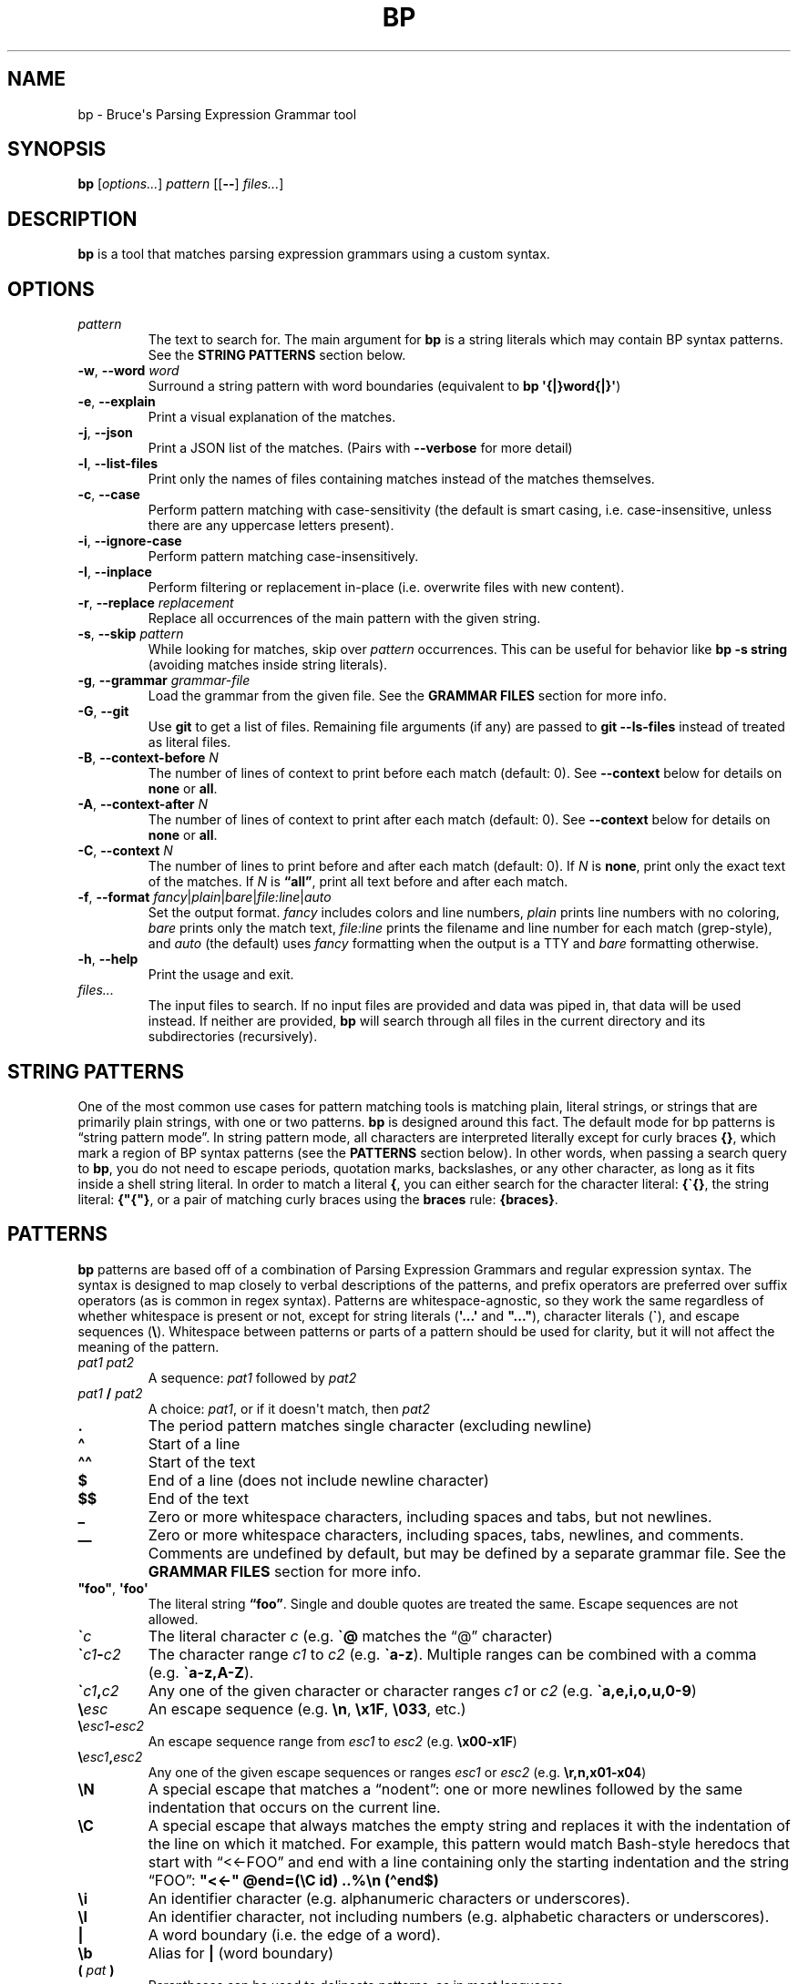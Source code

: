 .\" Automatically generated by Pandoc 3.1.6
.\"
.\" Define V font for inline verbatim, using C font in formats
.\" that render this, and otherwise B font.
.ie "\f[CB]x\f[]"x" \{\
. ftr V B
. ftr VI BI
. ftr VB B
. ftr VBI BI
.\}
.el \{\
. ftr V CR
. ftr VI CI
. ftr VB CB
. ftr VBI CBI
.\}
.TH "BP" "1" "May 17 2021" "" ""
.hy
.SH NAME
.PP
bp - Bruce\[aq]s Parsing Expression Grammar tool
.SH SYNOPSIS
.PP
\f[B]bp\f[R] [\f[I]options\&...\f[R]] \f[I]pattern\f[R] [[\f[B]--\f[R]]
\f[I]files\&...\f[R]]
.SH DESCRIPTION
.PP
\f[B]bp\f[R] is a tool that matches parsing expression grammars using a
custom syntax.
.SH OPTIONS
.TP
\f[I]pattern\f[R]
The text to search for.
The main argument for \f[B]bp\f[R] is a string literals which may
contain BP syntax patterns.
See the \f[B]STRING PATTERNS\f[R] section below.
.TP
\f[B]-w\f[R], \f[B]--word\f[R] \f[I]word\f[R]
Surround a string pattern with word boundaries (equivalent to \f[B]bp
\[aq]{|}word{|}\[aq]\f[R])
.TP
\f[B]-e\f[R], \f[B]--explain\f[R]
Print a visual explanation of the matches.
.TP
\f[B]-j\f[R], \f[B]--json\f[R]
Print a JSON list of the matches.
(Pairs with \f[B]--verbose\f[R] for more detail)
.TP
\f[B]-l\f[R], \f[B]--list-files\f[R]
Print only the names of files containing matches instead of the matches
themselves.
.TP
\f[B]-c\f[R], \f[B]--case\f[R]
Perform pattern matching with case-sensitivity (the default is smart
casing, i.e.\ case-insensitive, unless there are any uppercase letters
present).
.TP
\f[B]-i\f[R], \f[B]--ignore-case\f[R]
Perform pattern matching case-insensitively.
.TP
\f[B]-I\f[R], \f[B]--inplace\f[R]
Perform filtering or replacement in-place (i.e.\ overwrite files with
new content).
.TP
\f[B]-r\f[R], \f[B]--replace\f[R] \f[I]replacement\f[R]
Replace all occurrences of the main pattern with the given string.
.TP
\f[B]-s\f[R], \f[B]--skip\f[R] \f[I]pattern\f[R]
While looking for matches, skip over \f[I]pattern\f[R] occurrences.
This can be useful for behavior like \f[B]bp -s string\f[R] (avoiding
matches inside string literals).
.TP
\f[B]-g\f[R], \f[B]--grammar\f[R] \f[I]grammar-file\f[R]
Load the grammar from the given file.
See the \f[B]GRAMMAR FILES\f[R] section for more info.
.TP
\f[B]-G\f[R], \f[B]--git\f[R]
Use \f[B]git\f[R] to get a list of files.
Remaining file arguments (if any) are passed to \f[B]git --ls-files\f[R]
instead of treated as literal files.
.TP
\f[B]-B\f[R], \f[B]--context-before\f[R] \f[I]N\f[R]
The number of lines of context to print before each match (default: 0).
See \f[B]--context\f[R] below for details on \f[B]none\f[R] or
\f[B]all\f[R].
.TP
\f[B]-A\f[R], \f[B]--context-after\f[R] \f[I]N\f[R]
The number of lines of context to print after each match (default: 0).
See \f[B]--context\f[R] below for details on \f[B]none\f[R] or
\f[B]all\f[R].
.TP
\f[B]-C\f[R], \f[B]--context\f[R] \f[I]N\f[R]
The number of lines to print before and after each match (default: 0).
If \f[I]N\f[R] is \f[B]none\f[R], print only the exact text of the
matches.
If \f[I]N\f[R] is \f[B]\[lq]all\[rq]\f[R], print all text before and
after each match.
.TP
\f[B]-f\f[R], \f[B]--format\f[R] \f[I]fancy\f[R]|\f[I]plain\f[R]|\f[I]bare\f[R]|\f[I]file:line\f[R]|\f[I]auto\f[R]
Set the output format.
\f[I]fancy\f[R] includes colors and line numbers, \f[I]plain\f[R] prints
line numbers with no coloring, \f[I]bare\f[R] prints only the match
text, \f[I]file:line\f[R] prints the filename and line number for each
match (grep-style), and \f[I]auto\f[R] (the default) uses
\f[I]fancy\f[R] formatting when the output is a TTY and \f[I]bare\f[R]
formatting otherwise.
.TP
\f[B]-h\f[R], \f[B]--help\f[R]
Print the usage and exit.
.TP
\f[I]files\&...\f[R]
The input files to search.
If no input files are provided and data was piped in, that data will be
used instead.
If neither are provided, \f[B]bp\f[R] will search through all files in
the current directory and its subdirectories (recursively).
.SH STRING PATTERNS
.PP
One of the most common use cases for pattern matching tools is matching
plain, literal strings, or strings that are primarily plain strings,
with one or two patterns.
\f[B]bp\f[R] is designed around this fact.
The default mode for bp patterns is \[lq]string pattern mode\[rq].
In string pattern mode, all characters are interpreted literally except
for curly braces \f[B]{}\f[R], which mark a region of BP syntax patterns
(see the \f[B]PATTERNS\f[R] section below).
In other words, when passing a search query to \f[B]bp\f[R], you do not
need to escape periods, quotation marks, backslashes, or any other
character, as long as it fits inside a shell string literal.
In order to match a literal \f[B]{\f[R], you can either search for the
character literal: \f[B]{\[ga]{}\f[R], the string literal:
\f[B]{\[dq]{\[dq]}\f[R], or a pair of matching curly braces using the
\f[B]braces\f[R] rule: \f[B]{braces}\f[R].
.SH PATTERNS
.PP
\f[B]bp\f[R] patterns are based off of a combination of Parsing
Expression Grammars and regular expression syntax.
The syntax is designed to map closely to verbal descriptions of the
patterns, and prefix operators are preferred over suffix operators (as
is common in regex syntax).
Patterns are whitespace-agnostic, so they work the same regardless of
whether whitespace is present or not, except for string literals
(\f[B]\[aq]...\[aq]\f[R] and \f[B]\[dq]...\[dq]\f[R]), character
literals (\f[B]\[ga]\f[R]), and escape sequences (\f[B]\[rs]\f[R]).
Whitespace between patterns or parts of a pattern should be used for
clarity, but it will not affect the meaning of the pattern.
.TP
\f[I]pat1 pat2\f[R]
A sequence: \f[I]pat1\f[R] followed by \f[I]pat2\f[R]
.TP
\f[I]pat1\f[R] \f[B]/\f[R] \f[I]pat2\f[R]
A choice: \f[I]pat1\f[R], or if it doesn\[aq]t match, then
\f[I]pat2\f[R]
.TP
\f[B].\f[R]
The period pattern matches single character (excluding newline)
.TP
\f[B]\[ha]\f[R]
Start of a line
.TP
\f[B]\[ha]\[ha]\f[R]
Start of the text
.TP
\f[B]$\f[R]
End of a line (does not include newline character)
.TP
\f[B]$$\f[R]
End of the text
.TP
\f[B]_\f[R]
Zero or more whitespace characters, including spaces and tabs, but not
newlines.
.TP
\f[B]__\f[R]
Zero or more whitespace characters, including spaces, tabs, newlines,
and comments.
Comments are undefined by default, but may be defined by a separate
grammar file.
See the \f[B]GRAMMAR FILES\f[R] section for more info.
.TP
\f[B]\[dq]foo\[dq]\f[R], \f[B]\[aq]foo\[aq]\f[R]
The literal string \f[B]\[lq]foo\[rq]\f[R].
Single and double quotes are treated the same.
Escape sequences are not allowed.
.TP
\f[B]\[ga]\f[R]\f[I]c\f[R]
The literal character \f[I]c\f[R] (e.g.\ \f[B]\[ga]\[at]\f[R] matches
the \[lq]\[at]\[rq] character)
.TP
\f[B]\[ga]\f[R]\f[I]c1\f[R]\f[B]-\f[R]\f[I]c2\f[R]
The character range \f[I]c1\f[R] to \f[I]c2\f[R]
(e.g.\ \f[B]\[ga]a-z\f[R]).
Multiple ranges can be combined with a comma
(e.g.\ \f[B]\[ga]a-z,A-Z\f[R]).
.TP
\f[B]\[ga]\f[R]\f[I]c1\f[R]\f[B],\f[R]\f[I]c2\f[R]
Any one of the given character or character ranges \f[I]c1\f[R] or
\f[I]c2\f[R] (e.g.\ \f[B]\[ga]a,e,i,o,u,0-9\f[R])
.TP
\f[B]\[rs]\f[R]\f[I]esc\f[R]
An escape sequence (e.g.\ \f[B]\[rs]n\f[R], \f[B]\[rs]x1F\f[R],
\f[B]\[rs]033\f[R], etc.)
.TP
\f[B]\[rs]\f[R]\f[I]esc1\f[R]\f[B]-\f[R]\f[I]esc2\f[R]
An escape sequence range from \f[I]esc1\f[R] to \f[I]esc2\f[R]
(e.g.\ \f[B]\[rs]x00-x1F\f[R])
.TP
\f[B]\[rs]\f[R]\f[I]esc1\f[R]\f[B],\f[R]\f[I]esc2\f[R]
Any one of the given escape sequences or ranges \f[I]esc1\f[R] or
\f[I]esc2\f[R] (e.g.\ \f[B]\[rs]r,n,x01-x04\f[R])
.TP
\f[B]\[rs]N\f[R]
A special escape that matches a \[lq]nodent\[rq]: one or more newlines
followed by the same indentation that occurs on the current line.
.TP
\f[B]\[rs]C\f[R]
A special escape that always matches the empty string and replaces it
with the indentation of the line on which it matched.
For example, this pattern would match Bash-style heredocs that start
with \[lq]<<-FOO\[rq] and end with a line containing only the starting
indentation and the string \[lq]FOO\[rq]: \f[B]\[dq]<<-\[dq]
\[at]end=(\[rs]C id) ..%\[rs]n (\[ha]end$)\f[R]
.TP
\f[B]\[rs]i\f[R]
An identifier character (e.g.\ alphanumeric characters or underscores).
.TP
\f[B]\[rs]I\f[R]
An identifier character, not including numbers (e.g.\ alphabetic
characters or underscores).
.TP
\f[B]|\f[R]
A word boundary (i.e.\ the edge of a word).
.TP
\f[B]\[rs]b\f[R]
Alias for \f[B]|\f[R] (word boundary)
.TP
\f[B](\f[R] \f[I]pat\f[R] \f[B])\f[R]
Parentheses can be used to delineate patterns, as in most languages.
.TP
\f[B]!\f[R] \f[I]pat\f[R]
Not \f[I]pat\f[R] (don\[cq]t match if \f[I]pat\f[R] matches here)
.TP
\f[B][\f[R] \f[I]pat\f[R] \f[B]]\f[R]
Maybe \f[I]pat\f[R] (match zero or one occurrences of \f[I]pat\f[R])
.TP
\f[I]N\f[R] \f[I]pat\f[R]
Exactly \f[I]N\f[R] repetitions of \f[I]pat\f[R] (e.g.\ \f[B]5
\[dq]x\[dq]\f[R] matches \f[B]\[lq]xxxxx\[rq]\f[R])
.TP
\f[I]N\f[R] \f[B]-\f[R] \f[I]M\f[R] \f[I]pat\f[R]
Between \f[I]N\f[R] and \f[I]M\f[R] repetitions of \f[I]pat\f[R]
(e.g.\ \f[B]2-3 \[dq]x\[dq]\f[R] matches \f[B]\[lq]xx\[rq]\f[R] or
\f[B]\[lq]xxx\[rq]\f[R])
.TP
\f[I]N\f[R]\f[B]+\f[R] \f[I]pat\f[R]
At least \f[I]N\f[R] or more repetitions of \f[I]pat\f[R] (e.g.\ \f[B]2+
\[dq]x\[dq]\f[R] matches \f[B]\[lq]xx\[rq]\f[R],
\f[B]\[lq]xxx\[rq]\f[R], \f[B]\[lq]xxxx\[rq]\f[R], etc.)
.TP
\f[B]*\f[R] \f[I]pat\f[R]
Any \f[I]pat\f[R]s (zero or more, e.g.\ \f[B]* \[dq]x\[dq]\f[R] matches
\f[B]\[lq]\[lq]\f[R], \f[B]\[rq]x\[rq]\f[R], \f[B]\[lq]xx\[rq]\f[R],
etc.)
.TP
\f[B]+\f[R] \f[I]pat\f[R]
Some \f[I]pat\f[R]s (one or more, e.g.\ \f[B]+ \[dq]x\[dq]\f[R] matches
\f[B]\[lq]x\[rq]\f[R], \f[B]\[lq]xx\[rq]\f[R], \f[B]\[lq]xxx\[rq]\f[R],
etc.)
.TP
\f[I]repeating-pat\f[R] \f[B]%\f[R] \f[I]sep\f[R]
\f[I]repeating-pat\f[R] (see the examples above) separated by
\f[I]sep\f[R] (e.g.\ \f[B]*word % \[dq],\[dq]\f[R] matches zero or more
comma-separated words)
.TP
\f[B]..\f[R] \f[I]pat\f[R]
Any text (except newlines) up to and including \f[I]pat\f[R].
This is a non-greedy match and does not span newlines.
.TP
\f[B].. %\f[R] \f[I]skip\f[R] \f[I]pat\f[R]
Any text (except newlines) up to and including \f[I]pat\f[R], skipping
over instances of \f[I]skip\f[R] (e.g.\ \f[B]\[aq]\[dq]\[aq]
\&..%(\[aq]\[rs]\[aq] .)
\[aq]\[dq]\[aq]\f[R] opening quote, up to closing quote, skipping over
backslash followed by a single character).
A useful application of the \f[B]%\f[R] operator is to skip over
newlines to perform multi-line matches, e.g.\ \f[B]pat1 ..%\[rs]n
pat2\f[R]
.TP
\f[B].. =\f[R] \f[I]only\f[R] \f[I]pat\f[R]
Any number of repetitions of the pattern \f[I]only\f[R] up to and
including \f[I]pat\f[R] (e.g.\ \f[B]\[dq]f\[dq] ..=abc \[dq]k\[dq]\f[R]
matches the letter \[lq]f\[rq] followed by some alphabetic characters
and then a \[lq]k\[rq], which would match \[lq]fork\[rq], but not
\[lq]free kit\[rq]) This is essentially a \[lq]non-greedy\[rq] version
of \f[B]*\f[R], and \f[B]..
pat\f[R] can be thought of as the special case of \f[B]..=.
pat\f[R]
.TP
\f[B]<\f[R] \f[I]pat\f[R]
Matches at the current position if \f[I]pat\f[R] matches immediately
before the current position (lookbehind).
\f[B]Note:\f[R] For fixed-length lookbehinds, this is quite efficient
(e.g.\ \f[B]<(100 \[dq]x\[dq])\f[R]), however this can cause performance
problems with variable-length lookbehinds (e.g.\ \f[B]<(\[dq]x\[dq]
0-100\[dq]y\[dq])\f[R]).
Also, patterns like \f[B]\[ha]\f[R], \f[B]\[ha]\[ha]\f[R], \f[B]$\f[R],
and \f[B]$$\f[R] that match against line/file edges will match against
the edge of the lookbehind window, so they should generally be avoided
in lookbehinds.
.TP
\f[B]>\f[R] \f[I]pat\f[R]
Matches \f[I]pat\f[R], but does not consume any input (lookahead).
.TP
\f[B]\[at]\f[R] \f[I]pat\f[R]
Capture \f[I]pat\f[R].
Captured patterns can be used in replacements.
.TP
\f[B]foo\f[R]
The named pattern whose name is \f[B]\[lq]foo\[rq]\f[R].
Pattern names come from definitions in grammar files or from named
captures.
Pattern names may contain dashes (\f[B]-\f[R]), but not underscores
(\f[B]_\f[R]), since the underscore is used to match whitespace.
See the \f[B]GRAMMAR FILES\f[R] section for more info.
.TP
\f[B]\[at]\f[R] \f[I]name\f[R] \f[B]:\f[R] \f[I]pat\f[R]
For the rest of the current chain, define \f[I]name\f[R] to match
whatever \f[I]pat\f[R] matches, i.e.\ a backreference.
For example, \f[B]\[at]my-word:word \[ga]( my-word \[ga])\f[R] (matches
\f[B]\[lq]asdf(asdf)\[rq]\f[R] or \f[B]\[lq]baz(baz)\[rq]\f[R], but not
\f[B]\[lq]foo(baz)\[rq]\f[R])
.TP
\f[B]\[at]\f[R] \f[I]name\f[R] \f[B]=\f[R] \f[I]pat\f[R]
Let \f[I]name\f[R] equal \f[I]pat\f[R] (named capture).
Named captures can be used in text replacements.
.TP
\f[I]pat\f[R] \f[B]=>\f[R] \f[B]\[dq]\f[R]\f[I]replacement\f[R]\f[B]\[dq]\f[R]
Replace \f[I]pat\f[R] with \f[I]replacement\f[R].
Note: \f[I]replacement\f[R] should be a string (single or double
quoted), and it may contain escape sequences (e.g.\ \f[B]\[rs]n\f[R]) or
references to captured values: \f[B]\[at]0\f[R] (the whole of
\f[I]pat\f[R]), \f[B]\[at]1\f[R] (the first capture in \f[I]pat\f[R]),
\f[B]\[at]\f[R]\f[I]foo\f[R] (the capture named \f[I]foo\f[R] in
\f[I]pat\f[R]), etc.
For example, \f[B]\[at]word _ \[at]rest=(*word % _) =>
\[dq]\[at]rest:\[rs]n\[rs]t\[at]1\[dq]\f[R] matches a word followed by
whitespace, followed by a series of words and replaces it with the
series of words, a colon, a newline, a tab, and then the first word.
.TP
\f[I]pat1\f[R] \f[B]\[ti]\f[R] \f[I]pat2\f[R]
Matches when \f[I]pat1\f[R] matches and \f[I]pat2\f[R] can be found
within the text of that match.
(e.g.\ \f[B]comment \[ti] \[dq]TODO\[dq]\f[R] matches comments that
contain \f[B]\[lq]TODO\[rq]\f[R])
.TP
\f[I]pat1\f[R] \f[B]!\[ti]\f[R] \f[I]pat2\f[R]
Matches when \f[I]pat1\f[R] matches, but \f[I]pat2\f[R] can not be found
within the text of that match.
(e.g.\ \f[B]comment \[ti] \[dq]IGNORE\[dq]\f[R] matches only comments
that do not contain \f[B]\[lq]IGNORE\[rq]\f[R])
.TP
\f[I]name\f[R]\f[B]:\f[R] \f[I]pat1\f[R]; \f[I]pat2\f[R]
Define \f[I]name\f[R] to mean \f[I]pat1\f[R] (pattern definition) inside
the pattern \f[I]pat2\f[R].
For example, a recursive pattern can be defined and used like this:
\f[B]paren-comment: \[dq](*\[dq] ..%paren-comment \[dq]*)\[dq];
paren-comment\f[R]
.TP
\f[B]\[at]:\f[R]\f[I]name\f[R] \f[B]=\f[R] \f[I]pat\f[R]
Match \f[I]pat\f[R] and tag it with the given name as metadata.
.TP
\f[I]name\f[R]\f[B]::\f[R] \f[I]pat\f[R]
Syntactic sugar for \f[I]name\f[R]\f[B]:\f[R]
\f[B]\[at]:\f[R]\f[I]name\f[R]\f[B]=\f[R]\f[I]pat\f[R] (define a pattern
that also attaches a metadata tag of the same name)
.TP
\f[B]#\f[R] \f[I]comment\f[R]
A line comment, ignored by BP
.SH GRAMMAR FILES
.PP
\f[B]bp\f[R] allows loading extra grammar files, which define patterns
which may be used for matching.
The \f[B]builtins\f[R] grammar file is loaded by default, and it defines
a few useful general-purpose patterns.
For example, it defines the \f[B]parens\f[R] rule, which matches pairs
of matching parentheses, accounting for nested inner parentheses:
.RS
.PP
\f[B]bp \[aq]my_func{parens}\[aq]\f[R]
.RE
.PP
BP\[cq]s builtin grammar file defines a few other commonly used patterns
such as:
.IP \[bu] 2
\f[B]braces\f[R] (matching \f[B]{}\f[R] pairs), \f[B]brackets\f[R]
(matching \f[B][]\f[R] pairs), \f[B]anglebraces\f[R] (matching
\f[B]<>\f[R] pairs)
.IP \[bu] 2
\f[B]string\f[R]: a single- or double-quote delimited string, including
standard escape sequences
.IP \[bu] 2
\f[B]id\f[R] or \f[B]var\f[R]: an identifier (full UTF-8 support)
.IP \[bu] 2
\f[B]word\f[R]: similar to \f[B]id\f[R]/\f[B]var\f[R], but can start
with a number
.IP \[bu] 2
\f[B]Hex\f[R], \f[B]hex\f[R], \f[B]HEX\f[R]: a mixed-case, lowercase, or
uppercase hex digit
.IP \[bu] 2
\f[B]digit\f[R]: a digit from 0-9
.IP \[bu] 2
\f[B]int\f[R]: one or more digits
.IP \[bu] 2
\f[B]number\f[R]: an int or floating point literal
.IP \[bu] 2
\f[B]esc\f[R], \f[B]tab\f[R], \f[B]nl\f[R], \f[B]cr\f[R],
\f[B]crlf\f[R], \f[B]lf\f[R]: Shorthand for escape sequences
.PP
\f[B]bp\f[R] also comes with a few grammar files for common programming
languages, which may be loaded on demand.
These grammar files are not comprehensive syntax definitions, but only
some common patterns.
For example, the c++ grammar file contains definitions for
\f[B]//\f[R]-style line comments as well as \f[B]/*...*/\f[R]-style
block comments.
Thus, you can find all comments with the word \[lq]TODO\[rq] with the
following command:
.RS
.PP
\f[B]bp -g c++ \[aq]{comment \[ti] \[dq]TODO\[dq]}\[aq] *.cpp\f[R]
.RE
.SH EXAMPLES
.PP
Find files containing the literal string \[lq]foo.baz\[rq] (a string
pattern):
.RS
.PP
\f[B]ls | bp foo.baz\f[R]
.RE
.PP
Find files ending with \[lq].c\[rq] and print the name with the
\[lq].c\[rq] replaced with \[lq].h\[rq]:
.RS
.PP
\f[B]ls | bp \[aq].c{$}\[aq] -r \[aq].h\[aq]\f[R]
.RE
.PP
Find the word \[lq]foobar\[rq], followed by a pair of matching
parentheses in the file \f[I]my_file.py\f[R]:
.RS
.PP
\f[B]bp \[aq]foobar{parens}\[aq] my_file.py\f[R]
.RE
.PP
Using the \f[I]html\f[R] grammar, find all \f[I]element\f[R]s matching
the tag \f[I]a\f[R] in the file \f[I]foo.html\f[R]:
.RS
.PP
\f[B]bp -g html \[aq]{element \[ti] (\[ha]\[ha]\[dq]<a \[dq])}\[aq]
foo.html\f[R]
.RE
.SH AUTHORS
Bruce Hill (\f[I]bruce\[at]bruce-hill.com\f[R]).

